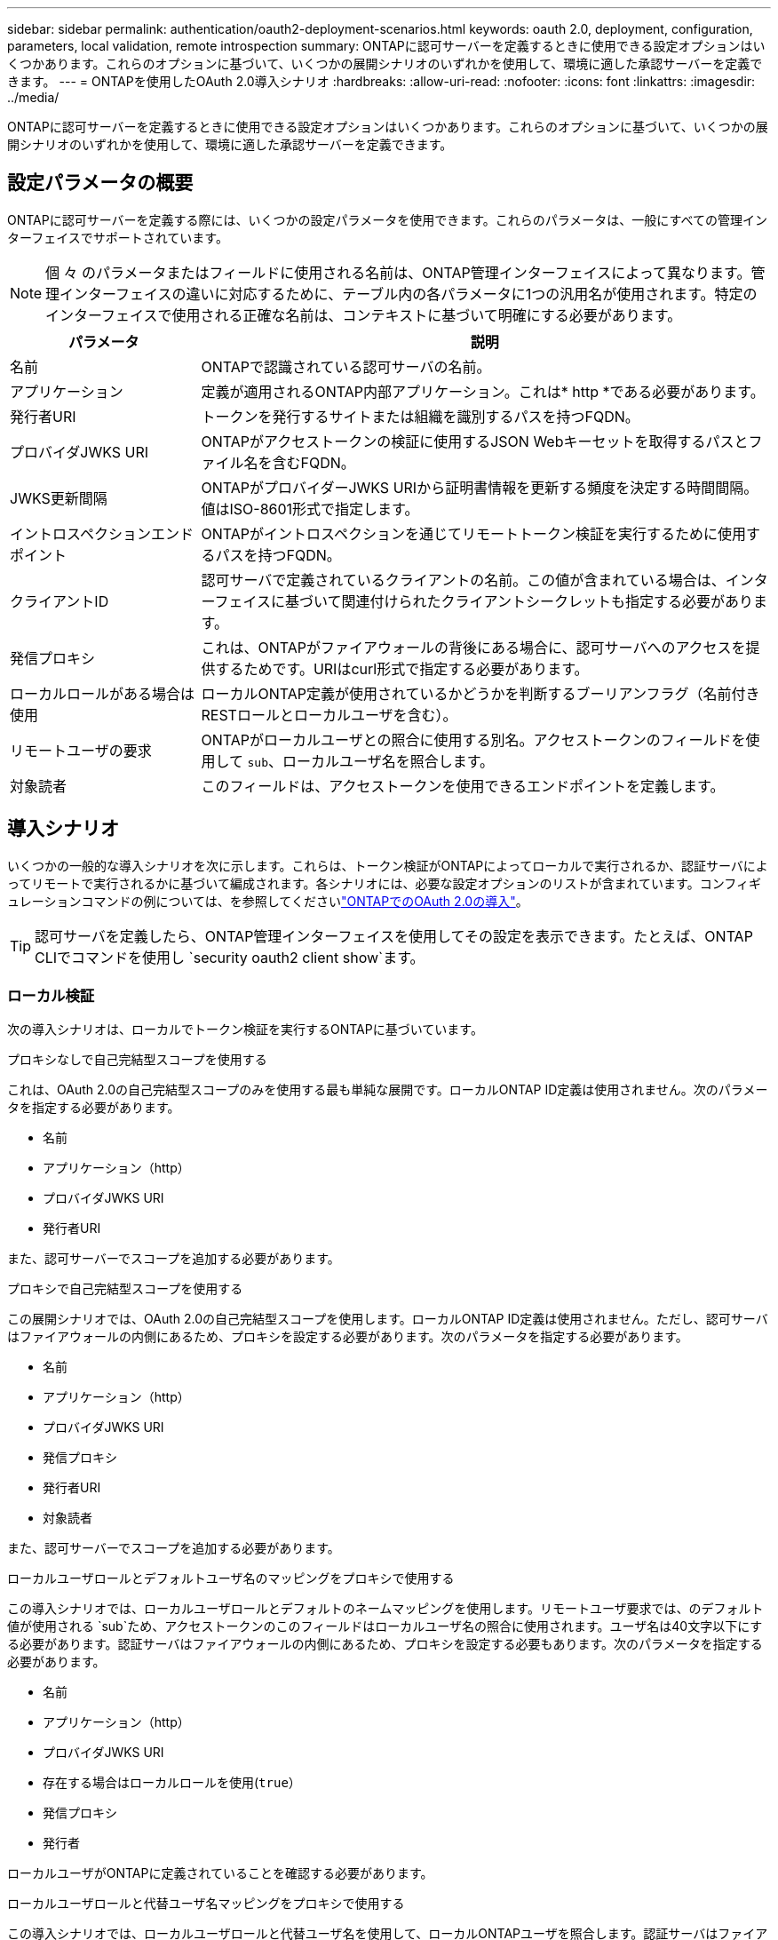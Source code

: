 ---
sidebar: sidebar 
permalink: authentication/oauth2-deployment-scenarios.html 
keywords: oauth 2.0, deployment, configuration, parameters, local validation, remote introspection 
summary: ONTAPに認可サーバーを定義するときに使用できる設定オプションはいくつかあります。これらのオプションに基づいて、いくつかの展開シナリオのいずれかを使用して、環境に適した承認サーバーを定義できます。 
---
= ONTAPを使用したOAuth 2.0導入シナリオ
:hardbreaks:
:allow-uri-read: 
:nofooter: 
:icons: font
:linkattrs: 
:imagesdir: ../media/


[role="lead"]
ONTAPに認可サーバーを定義するときに使用できる設定オプションはいくつかあります。これらのオプションに基づいて、いくつかの展開シナリオのいずれかを使用して、環境に適した承認サーバーを定義できます。



== 設定パラメータの概要

ONTAPに認可サーバーを定義する際には、いくつかの設定パラメータを使用できます。これらのパラメータは、一般にすべての管理インターフェイスでサポートされています。


NOTE: 個 々 のパラメータまたはフィールドに使用される名前は、ONTAP管理インターフェイスによって異なります。管理インターフェイスの違いに対応するために、テーブル内の各パラメータに1つの汎用名が使用されます。特定のインターフェイスで使用される正確な名前は、コンテキストに基づいて明確にする必要があります。

[cols="25,75"]
|===
| パラメータ | 説明 


| 名前 | ONTAPで認識されている認可サーバの名前。 


| アプリケーション | 定義が適用されるONTAP内部アプリケーション。これは* http *である必要があります。 


| 発行者URI | トークンを発行するサイトまたは組織を識別するパスを持つFQDN。 


| プロバイダJWKS URI | ONTAPがアクセストークンの検証に使用するJSON Webキーセットを取得するパスとファイル名を含むFQDN。 


| JWKS更新間隔 | ONTAPがプロバイダーJWKS URIから証明書情報を更新する頻度を決定する時間間隔。値はISO-8601形式で指定します。 


| イントロスペクションエンドポイント | ONTAPがイントロスペクションを通じてリモートトークン検証を実行するために使用するパスを持つFQDN。 


| クライアントID | 認可サーバで定義されているクライアントの名前。この値が含まれている場合は、インターフェイスに基づいて関連付けられたクライアントシークレットも指定する必要があります。 


| 発信プロキシ | これは、ONTAPがファイアウォールの背後にある場合に、認可サーバへのアクセスを提供するためです。URIはcurl形式で指定する必要があります。 


| ローカルロールがある場合は使用 | ローカルONTAP定義が使用されているかどうかを判断するブーリアンフラグ（名前付きRESTロールとローカルユーザを含む）。 


| リモートユーザの要求 | ONTAPがローカルユーザとの照合に使用する別名。アクセストークンのフィールドを使用して `sub`、ローカルユーザ名を照合します。 


| 対象読者 | このフィールドは、アクセストークンを使用できるエンドポイントを定義します。 
|===


== 導入シナリオ

いくつかの一般的な導入シナリオを次に示します。これらは、トークン検証がONTAPによってローカルで実行されるか、認証サーバによってリモートで実行されるかに基づいて編成されます。各シナリオには、必要な設定オプションのリストが含まれています。コンフィギュレーションコマンドの例については、を参照してくださいlink:../authentication/oauth2-deploy-ontap.html["ONTAPでのOAuth 2.0の導入"]。


TIP: 認可サーバを定義したら、ONTAP管理インターフェイスを使用してその設定を表示できます。たとえば、ONTAP CLIでコマンドを使用し `security oauth2 client show`ます。



=== ローカル検証

次の導入シナリオは、ローカルでトークン検証を実行するONTAPに基づいています。

.プロキシなしで自己完結型スコープを使用する
これは、OAuth 2.0の自己完結型スコープのみを使用する最も単純な展開です。ローカルONTAP ID定義は使用されません。次のパラメータを指定する必要があります。

* 名前
* アプリケーション（http）
* プロバイダJWKS URI
* 発行者URI


また、認可サーバーでスコープを追加する必要があります。

.プロキシで自己完結型スコープを使用する
この展開シナリオでは、OAuth 2.0の自己完結型スコープを使用します。ローカルONTAP ID定義は使用されません。ただし、認可サーバはファイアウォールの内側にあるため、プロキシを設定する必要があります。次のパラメータを指定する必要があります。

* 名前
* アプリケーション（http）
* プロバイダJWKS URI
* 発信プロキシ
* 発行者URI
* 対象読者


また、認可サーバーでスコープを追加する必要があります。

.ローカルユーザロールとデフォルトユーザ名のマッピングをプロキシで使用する
この導入シナリオでは、ローカルユーザロールとデフォルトのネームマッピングを使用します。リモートユーザ要求では、のデフォルト値が使用される `sub`ため、アクセストークンのこのフィールドはローカルユーザ名の照合に使用されます。ユーザ名は40文字以下にする必要があります。認証サーバはファイアウォールの内側にあるため、プロキシを設定する必要もあります。次のパラメータを指定する必要があります。

* 名前
* アプリケーション（http）
* プロバイダJWKS URI
* 存在する場合はローカルロールを使用(`true`）
* 発信プロキシ
* 発行者


ローカルユーザがONTAPに定義されていることを確認する必要があります。

.ローカルユーザロールと代替ユーザ名マッピングをプロキシで使用する
この導入シナリオでは、ローカルユーザロールと代替ユーザ名を使用して、ローカルONTAPユーザを照合します。認証サーバはファイアウォールの背後にあるため、プロキシを設定する必要があります。次のパラメータを指定する必要があります。

* 名前
* アプリケーション（http）
* プロバイダJWKS URI
* 存在する場合はローカルロールを使用(`true`）
* リモートユーザの要求
* 発信プロキシ
* 発行者URI
* 対象読者


ローカルユーザがONTAPに定義されていることを確認する必要があります。



=== リモートイントロスペクション

次の展開構成は、イントロスペクションを介してリモートでトークン検証を実行するONTAPに基づいています。

.プロキシなしで自己完結型スコープを使用する
これは、OAuth 2.0の自己完結型スコープを使用したシンプルな展開です。ONTAP ID定義は使用されません。次のパラメータを指定する必要があります。

* 名前
* アプリケーション（http）
* イントロスペクションエンドポイント
* クライアントID
* 発行者URI


認可サーバーでは、スコープ、およびクライアントシークレットを定義する必要があります。

.関連情報
* link:https://docs.netapp.com/us-en/ontap-cli/security-oauth2-client-show.html["セキュリティ OAuth2 クライアント 表示"^]

